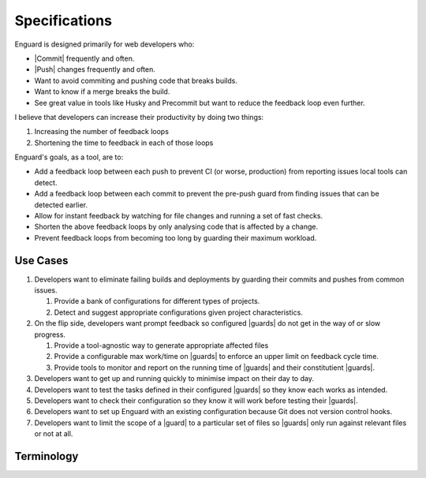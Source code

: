 .. |guards| replace:: :term:`guards<guard>`
.. |guard| replace:: :term:`guard`
.. |commit| replace:: :term:`commit`
.. |push| replace:: ::term:`push`

**************
Specifications
**************

Enguard is designed primarily for web developers who:

* |Commit| frequently and often.
* |Push| changes frequently and often.
* Want to avoid commiting and pushing code that breaks builds.
* Want to know if a merge breaks the build.
* See great value in tools like Husky and Precommit but want to
  reduce the feedback loop even further.

I believe that developers can increase their productivity by
doing two things:

#. Increasing the number of feedback loops
#. Shortening the time to feedback in each of those loops

Enguard's goals, as a tool, are to:

* Add a feedback loop between each push to prevent CI (or worse,
  production) from reporting issues local tools can detect.
* Add a feedback loop between each commit to prevent the pre-push
  guard from finding issues that can be detected earlier.
* Allow for instant feedback by watching for file changes and running
  a set of fast checks.
* Shorten the above feedback loops by only analysing code that is
  affected by a change.
* Prevent feedback loops from becoming too long by guarding their
  maximum workload.

Use Cases
=========

#. Developers want to eliminate failing builds and deployments by guarding
   their commits and pushes from common issues.

   #. Provide a bank of configurations for different types of projects.
   #. Detect and suggest appropriate configurations given project
      characteristics.

#. On the flip side, developers want prompt feedback so configured |guards| do
   not get in the way of or slow progress.

   #. Provide a tool-agnostic way to generate appropriate affected files
   #. Provide a configurable max work/time on |guards| to enforce an upper
      limit on feedback cycle time.
   #. Provide tools to monitor and report on the running time of |guards| and
      their constitutient |guards|.

#. Developers want to get up and running quickly to minimise impact on their
   day to day.
#. Developers want to test the tasks defined in their configured |guards| so
   they know each works as intended.
#. Developers want to check their configuration so they know it will work
   before testing their |guards|.
#. Developers want to set up Enguard with an existing configuration because Git
   does not version control hooks.
#. Developers want to limit the scope of a |guard| to a particular set of files
   so |guards| only run against relevant files or not at all.

Terminology
===========

.. glossary::
    Commit
        By **commit**, I mean recording a change to a repository. For example,
        via ``git commit``.

    Push
        By **push**, I mean pushing one or more commits to a remote repository.
        For example, via ``git push``.

    Merge
        By **merge**, I mean any operation that merges recorded changes from
        either branches, for example via ``git merge``, or from remote
        repositories, for example via ``git pull``.

    Guard
        A **guard** is a step or number of steps that must return an exit code
        of 0 to pass, much like a build.
